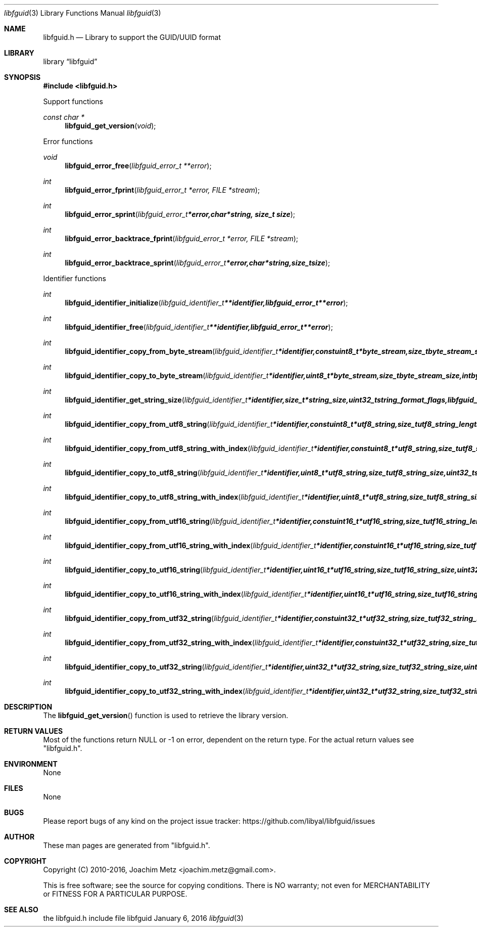 .Dd January  6, 2016
.Dt libfguid 3
.Os libfguid
.Sh NAME
.Nm libfguid.h
.Nd Library to support the GUID/UUID format
.Sh LIBRARY
.Lb libfguid
.Sh SYNOPSIS
.In libfguid.h
.Pp
Support functions
.Ft const char *
.Fn libfguid_get_version "void"
.Pp
Error functions
.Ft void
.Fn libfguid_error_free "libfguid_error_t **error"
.Ft int
.Fn libfguid_error_fprint "libfguid_error_t *error, FILE *stream"
.Ft int
.Fn libfguid_error_sprint "libfguid_error_t *error, char *string, size_t size"
.Ft int
.Fn libfguid_error_backtrace_fprint "libfguid_error_t *error, FILE *stream"
.Ft int
.Fn libfguid_error_backtrace_sprint "libfguid_error_t *error, char *string, size_t size"
.Pp
Identifier functions
.Ft int
.Fn libfguid_identifier_initialize "libfguid_identifier_t **identifier, libfguid_error_t **error"
.Ft int
.Fn libfguid_identifier_free "libfguid_identifier_t **identifier, libfguid_error_t **error"
.Ft int
.Fn libfguid_identifier_copy_from_byte_stream "libfguid_identifier_t *identifier, const uint8_t *byte_stream, size_t byte_stream_size, int byte_order, libfguid_error_t **error"
.Ft int
.Fn libfguid_identifier_copy_to_byte_stream "libfguid_identifier_t *identifier, uint8_t *byte_stream, size_t byte_stream_size, int byte_order, libfguid_error_t **error"
.Ft int
.Fn libfguid_identifier_get_string_size "libfguid_identifier_t *identifier, size_t *string_size, uint32_t string_format_flags, libfguid_error_t **error"
.Ft int
.Fn libfguid_identifier_copy_from_utf8_string "libfguid_identifier_t *identifier, const uint8_t *utf8_string, size_t utf8_string_length, uint32_t string_format_flags, libfguid_error_t **error"
.Ft int
.Fn libfguid_identifier_copy_from_utf8_string_with_index "libfguid_identifier_t *identifier, const uint8_t *utf8_string, size_t utf8_string_length, size_t *utf8_string_index, uint32_t string_format_flags, libfguid_error_t **error"
.Ft int
.Fn libfguid_identifier_copy_to_utf8_string "libfguid_identifier_t *identifier, uint8_t *utf8_string, size_t utf8_string_size, uint32_t string_format_flags, libfguid_error_t **error"
.Ft int
.Fn libfguid_identifier_copy_to_utf8_string_with_index "libfguid_identifier_t *identifier, uint8_t *utf8_string, size_t utf8_string_size, size_t *utf8_string_index, uint32_t string_format_flags, libfguid_error_t **error"
.Ft int
.Fn libfguid_identifier_copy_from_utf16_string "libfguid_identifier_t *identifier, const uint16_t *utf16_string, size_t utf16_string_length, uint32_t string_format_flags, libfguid_error_t **error"
.Ft int
.Fn libfguid_identifier_copy_from_utf16_string_with_index "libfguid_identifier_t *identifier, const uint16_t *utf16_string, size_t utf16_string_length, size_t *utf16_string_index, uint32_t string_format_flags, libfguid_error_t **error"
.Ft int
.Fn libfguid_identifier_copy_to_utf16_string "libfguid_identifier_t *identifier, uint16_t *utf16_string, size_t utf16_string_size, uint32_t string_format_flags, libfguid_error_t **error"
.Ft int
.Fn libfguid_identifier_copy_to_utf16_string_with_index "libfguid_identifier_t *identifier, uint16_t *utf16_string, size_t utf16_string_size, size_t *utf16_string_index, uint32_t string_format_flags, libfguid_error_t **error"
.Ft int
.Fn libfguid_identifier_copy_from_utf32_string "libfguid_identifier_t *identifier, const uint32_t *utf32_string, size_t utf32_string_length, uint32_t string_format_flags, libfguid_error_t **error"
.Ft int
.Fn libfguid_identifier_copy_from_utf32_string_with_index "libfguid_identifier_t *identifier, const uint32_t *utf32_string, size_t utf32_string_length, size_t *utf32_string_index, uint32_t string_format_flags, libfguid_error_t **error"
.Ft int
.Fn libfguid_identifier_copy_to_utf32_string "libfguid_identifier_t *identifier, uint32_t *utf32_string, size_t utf32_string_size, uint32_t string_format_flags, libfguid_error_t **error"
.Ft int
.Fn libfguid_identifier_copy_to_utf32_string_with_index "libfguid_identifier_t *identifier, uint32_t *utf32_string, size_t utf32_string_size, size_t *utf32_string_index, libfguid_error_t **error"
.Sh DESCRIPTION
The
.Fn libfguid_get_version
function is used to retrieve the library version.
.Sh RETURN VALUES
Most of the functions return NULL or \-1 on error, dependent on the return type.
For the actual return values see "libfguid.h".
.Sh ENVIRONMENT
None
.Sh FILES
None
.Sh BUGS
Please report bugs of any kind on the project issue tracker: https://github.com/libyal/libfguid/issues
.Sh AUTHOR
These man pages are generated from "libfguid.h".
.Sh COPYRIGHT
Copyright (C) 2010-2016, Joachim Metz <joachim.metz@gmail.com>.

This is free software; see the source for copying conditions.
There is NO warranty; not even for MERCHANTABILITY or FITNESS FOR A PARTICULAR PURPOSE.
.Sh SEE ALSO
the libfguid.h include file
